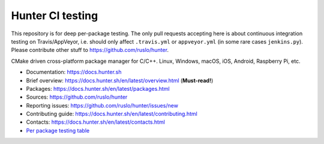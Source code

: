 Hunter CI testing
=================

This repository is for deep per-package testing.
The only pull requests accepting here is about continuous integration testing on Travis/AppVeyor, i.e. should only affect ``.travis.yml`` or ``appveyor.yml`` (in some rare cases ``jenkins.py``). Please contribute other stuff to https://github.com/ruslo/hunter.

CMake driven cross-platform package manager for C/C++.
Linux, Windows, macOS, iOS, Android, Raspberry Pi, etc.

* Documentation: https://docs.hunter.sh
* Brief overview: https://docs.hunter.sh/en/latest/overview.html (**Must-read!**)
* Packages: https://docs.hunter.sh/en/latest/packages.html
* Sources: https://github.com/ruslo/hunter
* Reporting issues: https://github.com/ruslo/hunter/issues/new
* Contributing guide: https://docs.hunter.sh/en/latest/contributing.html
* Contacts: https://docs.hunter.sh/en/latest/contacts.html
* `Per package testing table <https://github.com/ingenue/hunter/branches/all>`_

.. |gitter| image:: https://badges.gitter.im/ruslo/hunter.svg
  :target: https://gitter.im/ruslo/hunter
  :alt: Gitter public chat room
  
.. |rtfd| image:: https://readthedocs.org/projects/hunter/badge/?version=latest
  :target: http://hunter.readthedocs.io/en/latest/?badge=latest
  :alt: Documentation status
  
.. |travis| image:: https://img.shields.io/travis/ingenue/hunter/pkg.gtest.svg?style=flat-square&label=Linux%20OSX%20Android%20iOS
  :target: https://travis-ci.org/ingenue/hunter/builds
  :alt: Travis CI
  
.. |appveyor| image:: https://img.shields.io/appveyor/ci/ingenue/hunter/pkg.gtest.svg?style=flat-square&label=Windows
  :target: https://ci.appveyor.com/project/ingenue/hunter/history
  :alt: AppVeyor CI
  
.. |license| image:: https://img.shields.io/github/license/ruslo/hunter.svg
  :target: https://github.com/ruslo/hunter/blob/master/LICENSE
  :alt: LICENSE
  
